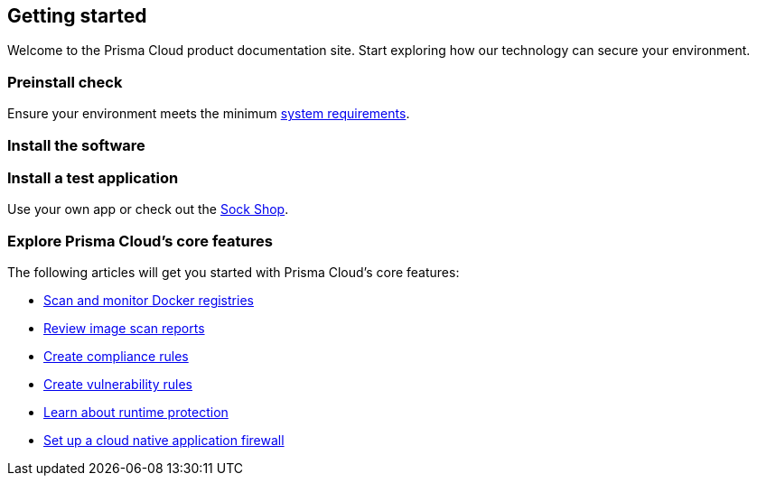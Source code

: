 == Getting started

// The articles here to show you how to:
//
// * Install and deploy Prisma Cloud.
// * Configure and use Prisma Cloud features and functions.
// * Apply Prisma Cloud to secure your container and cloud-native computing environments.

Welcome to the Prisma Cloud product documentation site.
Start exploring how our technology can secure your environment.

[.section]
=== Preinstall check
Ensure your environment meets the minimum xref:../install/system_requirements.adoc[system requirements].

[.section]
=== Install the software

ifdef::compute_edition[]
Download the xref:../welcome/releases.adoc[latest Prisma Cloud release] to your Prisma Cloud Console server or cluster controller.
Then xref:../install/getting_started.adoc[install] Prisma Cloud using one of the dedicated guides.
endif::compute_edition[]

ifdef::prisma_cloud[]
Deploy Defenders to secure your environment.
endif::prisma_cloud[]

ifdef::compute_edition[]
[.section]
=== Register your license key
Open a browser and navigate to the Prisma Cloud Console.
Create an initial admin user, then enter your license key.

Your Prisma Cloud Console is available on \https://<consoleServer>:8083
endif::compute_edition[]

[.section]
=== Install a test application
Use your own app or check out the https://microservices-demo.github.io/[Sock Shop].

[.section]
=== Explore Prisma Cloud's core features
The following articles will get you started with Prisma Cloud's core features:

* xref:../vulnerability_management/registry_scanning/registry_scanning.adoc[Scan and monitor Docker registries]
* xref:../vulnerability_management/scan_reports.adoc[Review image scan reports]
* xref:../compliance/manage_compliance.adoc[Create compliance rules]
* xref:../vulnerability_management/vuln_management_rules.adoc[Create vulnerability rules]
* xref:../runtime_defense/runtime_defense.adoc[Learn about runtime protection]
* xref:../waas/waas.adoc[Set up a cloud native application firewall]
ifdef::compute_edition[]
* xref:../firewalls/cnns_saas.adoc[Set up connection monitoring]
endif::compute_edition[]